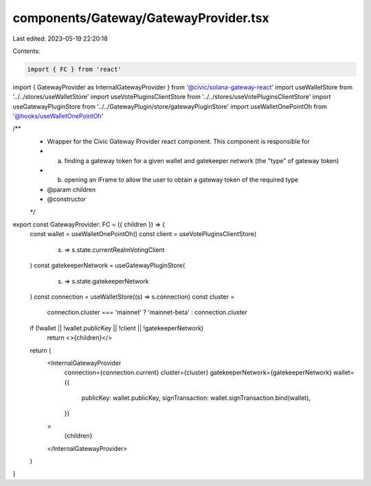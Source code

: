 components/Gateway/GatewayProvider.tsx
======================================

Last edited: 2023-05-19 22:20:18

Contents:

.. code-block:: tsx

    import { FC } from 'react'
import { GatewayProvider as InternalGatewayProvider } from '@civic/solana-gateway-react'
import useWalletStore from '../../stores/useWalletStore'
import useVotePluginsClientStore from '../../stores/useVotePluginsClientStore'
import useGatewayPluginStore from '../../GatewayPlugin/store/gatewayPluginStore'
import useWalletOnePointOh from '@hooks/useWalletOnePointOh'

/**
 * Wrapper for the Civic Gateway Provider react component. This component is responsible for
 * a) finding a gateway token for a given wallet and gatekeeper network (the "type" of gateway token)
 * b) opening an iFrame to allow the user to obtain a gateway token of the required type
 * @param children
 * @constructor
 */
export const GatewayProvider: FC = ({ children }) => {
  const wallet = useWalletOnePointOh()
  const client = useVotePluginsClientStore(
    (s) => s.state.currentRealmVotingClient
  )
  const gatekeeperNetwork = useGatewayPluginStore(
    (s) => s.state.gatekeeperNetwork
  )
  const connection = useWalletStore((s) => s.connection)
  const cluster =
    connection.cluster === 'mainnet' ? 'mainnet-beta' : connection.cluster

  if (!wallet || !wallet.publicKey || !client || !gatekeeperNetwork)
    return <>{children}</>

  return (
    <InternalGatewayProvider
      connection={connection.current}
      cluster={cluster}
      gatekeeperNetwork={gatekeeperNetwork}
      wallet={{
        publicKey: wallet.publicKey,
        signTransaction: wallet.signTransaction.bind(wallet),
      }}
    >
      {children}
    </InternalGatewayProvider>
  )
}


